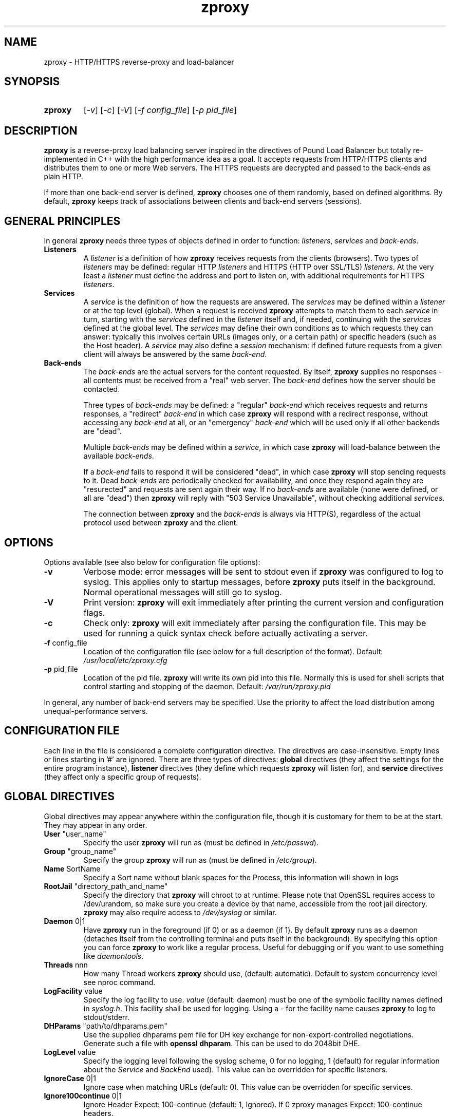 .TH zproxy "8" "Jan 2010" "zproxy" "System Manager's Manual"
.SH NAME
zproxy \- HTTP/HTTPS reverse-proxy and load-balancer
.SH SYNOPSIS
.TP
.B zproxy
[\fI-v\fR]
[\fI-c\fR]
[\fI-V\fR]
[\fI-f config_file\fR]
[\fI-p pid_file\fR]
.SH DESCRIPTION
.PP
.B zproxy
is a reverse-proxy load balancing server inspired in the directives of Pound Load Balancer
but totally re-implemented in C++ with the high performance idea as a goal. It accepts requests from HTTP/HTTPS
clients and distributes them to one or more Web servers. The HTTPS requests are
decrypted and passed to the back-ends as plain HTTP.
.PP
If more than one back-end server is defined,
.B zproxy
chooses one of them randomly, based on defined algorithms. By default,
.B zproxy
keeps track of associations between clients and back-end servers (sessions).
.SH GENERAL PRINCIPLES
.P
In general
.B zproxy
needs three types of objects defined in order to function:
.IR listeners ,
.I services
and
.IR back-ends .
.TP
\fBListeners\fR
A
.I listener
is a definition of how
.B zproxy
receives requests from the clients (browsers). Two types of
.I listeners
may be defined: regular HTTP
.I listeners
and HTTPS (HTTP over SSL/TLS)
.IR listeners .
At the very least a
.I listener
must define the address and port to listen on, with additional
requirements for HTTPS
.IR listeners .
.TP
\fBServices\fR
A
.I service
is the definition of how the requests are answered. The
.I services
may be defined within a
.I listener
or at the top level (global). When a request is received
.B zproxy
attempts to match them to each
.I service
in turn, starting with the
.I services
defined in the
.I listener
itself and, if needed, continuing with the
.I services
defined at the global level. The
.I services
may define their own conditions as to which requests they can answer:
typically this involves certain URLs (images only, or a certain path)
or specific headers (such as the Host header). A
.I service
may also define a
.I session
mechanism: if defined future requests from a given client will always
be answered by the same
.IR back-end .
.TP
\fBBack-ends\fR
The
.I back-ends
are the actual servers for the content requested. By itself,
.B zproxy
supplies no responses - all contents must be received from a "real"
web server. The
.I back-end
defines how the server should be contacted.
.IP
Three types of
.I back-ends
may be defined: a "regular"
.I back-end
which receives requests and returns responses, a "redirect"
.I back-end
in which case
.B zproxy
will respond with a redirect response, without accessing any
.I back-end
at all, or an "emergency"
.I back-end
which will be used only if all other backends are "dead".
.IP
Multiple
.I back-ends
may be defined within a
.IR service ,
in which case
.B zproxy
will load-balance between the available
.IR back-ends .
.IP
If a
.I back-end
fails to respond it will be considered "dead", in which case
.B zproxy
will stop sending requests to it. Dead
.I back-ends
are periodically checked for availability, and once they respond again they
are "resurected" and requests are sent again their way. If no
.I back-ends
are available (none were defined, or all are "dead") then
.B zproxy
will reply with "503 Service Unavailable", without checking additional
.IR services .
.IP
The connection between
.B zproxy
and the
.I back-ends
is always via HTTP(S), regardless of the actual protocol used between
.B zproxy
and the client.
.SH OPTIONS
Options available (see also below for configuration file options):
.TP
\fB\-v\fR
Verbose mode: error messages will be sent to stdout even if
.B zproxy
was configured to log to syslog. This applies only to startup messages, before
.B zproxy
puts itself in the background. Normal operational messages will still go to syslog.
.TP
\fB\-V\fR
Print version:
.B zproxy
will exit immediately after printing the current version and configuration flags.
.TP
\fB\-c\fR
Check only:
.B zproxy
will exit immediately after parsing the configuration file. This may be used for
running a quick syntax check before actually activating a server.
.TP
\fB\-f\fR config_file
Location of the configuration file (see below for a full description of the format).
Default:
.I /usr/local/etc/zproxy.cfg
.TP
\fB\-p\fR pid_file
Location of the pid file.
.B zproxy
will write its own pid into this file. Normally this is used for shell
scripts that control starting and stopping of the daemon.
Default:
.I /var/run/zproxy.pid
.PP
In general, any number of back-end servers may be specified. Use the priority to
affect the load distribution among unequal-performance servers.
.SH "CONFIGURATION FILE"
Each line in the file is considered a complete configuration directive. The directives
are case-insensitive. Empty lines or lines starting in '#' are ignored. There are three
types of directives:
.B global
directives (they affect the settings for the entire program instance),
.B listener
directives (they define which requests
.B zproxy
will listen for), and
.B service
directives (they affect only a specific group of requests).
.SH "GLOBAL DIRECTIVES"
Global directives may appear anywhere within the configuration file, though it is
customary for them to be at the start. They may appear in any order.
.TP
\fBUser\fR "user_name"
Specify the user
.B zproxy
will run as (must be defined in \fI/etc/passwd\fR).
.TP
\fBGroup\fR "group_name"
Specify the group
.B zproxy
will run as (must be defined in \fI/etc/group\fR).
.TP
\fBName\fR SortName
Specify a Sort name without blank spaces for the Process, this information will shown in logs
.TP
\fBRootJail\fR "directory_path_and_name"
Specify the directory that
.B zproxy
will chroot to at runtime. Please note that OpenSSL requires access to /dev/urandom,
so make sure you create a device by that name, accessible from the root jail
directory.
.B zproxy
may also require access to
.I /dev/syslog
or similar.
.TP
\fBDaemon\fR 0|1
Have
.B zproxy
run in the foreground (if 0) or as a daemon (if 1). By default
.B zproxy
runs as a daemon (detaches itself from the controlling terminal and
puts itself in the background). By specifying this option you can force
.B zproxy
to work like a regular process. Useful for debugging or if you want to
use something like \fIdaemontools\fR.
.TP
\fBThreads\fR nnn
How many Thread workers
.B zproxy
should use, (default: automatic). Default to system concurrency level see nproc command.
.TP
\fBLogFacility\fR value
Specify the log facility to use.
.I value
(default: daemon) must be one of the symbolic facility names defined in
\fIsyslog.h\fR. This facility shall be used for logging. Using a - for
the facility name causes
.B zproxy
to log to stdout/stderr.
.TP
\fBDHParams\fR "path/to/dhparams.pem"
Use the supplied dhparams pem file for DH key exchange for non-export-controlled
negotiations.  Generate such a file with \fBopenssl dhparam\fR.
This can be used to do 2048bit DHE.
.TP
\fBLogLevel\fR value
Specify the logging level following the syslog scheme, 0 for no logging,
1 (default) for regular information about the
.I Service
and
.I BackEnd
used).
This value can be overridden for specific listeners.
.TP
\fBIgnoreCase\fR 0|1
Ignore case when matching URLs (default: 0). This value can be
overridden for specific services.
.TP
\fBIgnore100continue\fR 0|1
Ignore Header Expect: 100-continue (default: 1, Ignored).
If 0 zproxy manages Expect: 100-continue headers.
.TP
\fBCompressionAlgorithm\fR gzip|deflate
Specify the compression algorithm to use. If the client supports it and the
response from the backend is not already compressed, zproxy applies the
compression.
.TP
\fBAlive\fR value
Specify how often
.B zproxy
will check for resurected back-end hosts (default: 30 seconds). In
general, it is a good idea to set this as low as possible - it
will find resurected hosts faster. However, if you set it too
low it will consume resources - so beware.
.TP
\fBClient\fR value
Specify for how long
.B zproxy
will wait for a client request (default: 10 seconds). After this
long has passed without the client sending any data
.B zproxy
will close the connection. Set it higher if your clients
time-out on a slow network or over-loaded server, lower if you
start getting DOS attacks or run into problems with IE clients.
This value can be overridden for specific listeners.
.TP
\fBTimeOut\fR value
How long should
.B zproxy
wait for a response from the back-end (in seconds). Default: 15 seconds.
This value can be overridden for specific back-ends.
.TP
\fBConnTO\fR value
How long should
.B zproxy
wait for a connection to the back-end (in seconds). Default: the
.B TimeOut
value. This value can be overridden for specific back-ends.
.TP
\fBCacheRamSize\fR value
The maximum size (in bytes by default) that the cache will use from RAM. It is allowed to
us some byte modifiers as k, K, m, M, g and G, pay attention not to set higher values than
the available RAM free.
.TP
\fBCacheRamPath\fR "path"
Indicate the path to an existing directory to use as the root point where
the RAM cache storage will be mounted using ramfs filesystem.
.TP
\fBCacheDiskPath\fR "path"
Path to an existing directory which will be used as the root point for the
on disk cache storage.
.TP
\fBCacheThreshold\fR value
Percentage of the total size that the cache will use to determine whether
an entry should go to ram or to disk.
.TP
\fBWSTimeOut\fR value
How long should
.B zproxy
wait for data from either back-end or client in a connection upgraded to
a WebSocket (in seconds). Default: 600 seconds.
This value can be overridden for specific back-ends.
.TP
\fBGrace\fR value
How long should
.B zproxy
continue to answer existing connections after a receiving and INT or HUP
signal (default: 30 seconds). The configured listeners are closed
immediately. You can bypass this behaviour by stopping
.B zproxy
with a TERM or QUIT signal, in which case the program exits without any
delay.
.TP
\fBSSLEngine\fR "name"
Use an OpenSSL hardware acceleration card called \fIname\fR. Available
only if OpenSSL-engine is installed on your system.
.TP
\fBECDHcurve\fR "name"
Use for listener the named curve for elliptical curve encryption (default: automatic).
.TP
\fBControl\fR "/path/to/socket"
Set the control socket path. If not defined
.B zproxy
does not listen for any commands. The commands may be issued by using
the
.I zproxyctl(8)
program.
.TP
\fB ControlIP \fR   IP
Set the control IP. If not defined
.B zproxy
does not listen for any commands. The commands may be issued by using
the
.I zproxyctl(8)
program.
.TP
\fB ControlPort \fR port
Set the control port. If not defines
.B zproxy
does not listen for any commands. The commands may be issued by using
.I zproxyctl(8)
program.
.TP
\fBControlUser\fR "user"
The username to chown the Control socket to.
.TP
\fBControlGroup\fR "group"
The groupname to chgrp the Control socket to.
.TP
\fBControlMode\fR 0660
The mode the Control socket should use, in octal.
.TP
\fBInclude\fR "/path/to/file"
Include the file as though it were part of the configuration file.
.TP
\fBAnonymise (not implemented)\fR
Replace the last byte of the client address with 0 for logging purposes.
Default: log the client address in full.
\fBIncludeDir\fR "/path/"
Looks for files with .conf or .cfg extensions in "path", and includes all files, in sorted
order, inline in the configuration as if it were part of the configuration file.
This directive can be used in any block... but the result must be syntactically correct.
.TP
.SH "HTTP Listener"
An HTTP listener defines an address and port that
.B zproxy
will listen on for HTTP requests. All configuration directives enclosed
between
.I ListenHTTP
and
.I End
are specific to a single HTTP listener. At the very least you must specify
and address and a port for each listener. The following directives are
available:
.TP
\fBAddress\fR address
The address that
.B zproxy
will listen on. This can be a numeric IP address, or a symbolic host name
that must be resolvable at run-time.  This is a
.B mandatory
parameter. The address 0.0.0.0 may be used as an alias for 'all available
addresses on this machine', but this practice is strongly discouraged, as
it will interfere with the rewriting mechanisms (see below).
.TP
\fBPort\fR port
The port number that
.B zproxy
will listen on.  This is a
.B mandatory
parameter.
.TP
\fBKey\fR "key"
The key associated to this backend, if using BackendCookie in the service.
If left blank, it'll be autogenerated from the backend address.
.TP
\fBxHTTP\fR value
Defines which HTTP verbs are accepted. The possible values are:
.IP
.I 0
(default) accept only standard HTTP requests (GET, POST, HEAD).
.IP
.I 1
additionally allow extended HTTP requests (PUT, PATCH, DELETE).
.IP
.I 2
additionally allow standard WebDAV verbs (LOCK, UNLOCK, PROPFIND,
PROPPATCH, SEARCH, MKCOL, MOVE, COPY, OPTIONS, TRACE, MKACTIVITY,
CHECKOUT, MERGE, REPORT).
.IP
.I 3
additionally allow MS extensions WebDAV verbs (SUBSCRIBE, UNSUBSCRIBE,
NOTIFY, BPROPFIND, BPROPPATCH, POLL, BMOVE, BCOPY, BDELETE, CONNECT).
.IP
.I 4
additionally allow MS RPC extensions verbs (RPC_IN_DATA, RPC_OUT_DATA).
.TP
\fBClient\fR value
Override the global
.I Client
time-out value.
.TP
\fBCheckURL\fR "pattern to match"
Define a pattern that must be matched by each request sent to this
listener. A request that does not match is considered to be illegal.
By default
.B zproxy
accepts all requests (i.e. the pattern is ".*"), but you are free to
limit it to something more reasonable. Please note that this applies
only to the request path -
.B zproxy
will still check that the request is syntactically correct.
.TP
\fBErr414\fR "filename"
A file with the text to be displayed if an Error 414 occurs.
Default: "Request URI is too long.".
.TP
\fBErr500\fR "filename"
A file with the text to be displayed if an Error 500 occurs.
Default: "An internal server error occurred. Please try again later.".
.TP
\fBErr501\fR "filename"
A file with the text to be displayed if an Error 501 occurs.
Default: "This method may not be used.".
.TP
\fBErr503\fR "filename"
A file with the text to be displayed if an Error 503 occurs.
Default: "The service is not available. Please try again later.".
.TP
\fBErrNoSsl\fR "filename"
A file with the text to be displayed if a user connects to a HTTPS listener with HTTP.
Default: "Please use HTTPS.".

Only valid for HTTPS listeners.
.TP
\fBNoSslRedirect\fR [code] "url"
A url that the user will be redirected to if the user connects to a HTTPS listener with HTTP.
.br
The code here is just like the code in Redirect blocks. It defaults to 302, but could be 301 or 307.
.br
Only valid for HTTPS listeners.
.br
Example:
.IP
.br
NoSslRedirect "https://thishost:port"
.TP
\fBMaxRequest\fR nnn
Request maximal size. All requests will be limited to these many bytes. If
a request contains more data than allowed an error 414 is returned. Default:
unlimited.
.TP
\fBHeadRemove\fR "header pattern"
Remove certain headers from the incoming requests. All occurences of the
matching specified header will be removed. Please note that this filtering
is done prior to other checks (such as \fIHeadRequire\fR or \fIHeadDeny\fR),
so you should not try to check for these headers in later matches. Multiple
directives may be specified in order to remove more than one header, and
the header itself may be a regular pattern (though this should be used with
caution).
.TP
\fBAddHeader\fR "header: to add"
Add the defined header to the request passed to the back-end server. The header
is added verbatim. Use multiple \fIAddHeader\fR directives if you need to add more
than one header.
.TP
\fBAddResponseHeader\fR "header: to add"
Add the defined header to the response passed to the clients. The header
is added verbatim. Use multiple \fIAddHeader\fR directives if you need to add more
than one header.
.TP
\RemoveResponseHead\fR "header pattern"
Remove certain headers from the outcomming response, the header sent by the
backend is not sent to the client. All occurences of the
matching specified header will be removed. Multiple directives may be specified
in order to remove more than one header, and the header itself may be a regular
pattern (though this should be used with caution).
.TP
\ReplaceHeader\fR <Request|Response> <header-name-regex> <header-value-match> <formated-value-replace>
Replace a header in request or response.
Example:
           ReplaceHeader    Request     ^Cookie:        ^Abdess=(.*) 	Test=$1
           ReplaceHeader	Response	^X-Powered-By: 	(.*)	        Abdess($1)
.TP
\fBRewriteLocation\fR 0|1|2
If 1 force
.B zproxy
to change the Location: and Content-location: headers in responses. If they
point to the back-end itself or to the listener (but with the wrong protocol)
the response will be changed to show the virtual host in the request. Default:
1 (active).  If the value is set to 2 only the back-end address is compared;
this is useful for redirecting a request to an HTTPS listener on
the same server as the HTTP listener.
.TP
\fBRewriteDestination\fR 0|1
If 1 force
.B zproxy
to change the Destination: header in requests. The header is changed to point
to the back-end itself with the correct protocol. Default: 0.
.TP
\fBWafRules\fR "file path"
Apply a WAF ruleset file to the listener. It is possible to add several directives
of this type. Those will be analyzed sequentially, in the same order that they appear
in the configuration file. The rule file must be compatibility with the Modsecurity
syntax (SecLang).
.TP
\fBLogLevel\fR value
Override the global
.I LogLevel
value.
.TP
\fBService\fR [ "name" ]
This defines a private service (see below for service definition syntax). This
service will be used only by this listener. The service may be optionally
named, with the name showing in the
.I zproxyctl
listings.
.SH "HTTPS Listener"
An HTTPS listener defines an address and port that
.B zproxy
will listen on for HTTPS requests. All configuration directives enclosed
between
.I ListenHTTPS
and
.I End
are specific to a single HTTPS listener. At the very least you must specify
and address, a port and a server certificate for each listener. All directives
defined for HTTP listeners are applicable to HTTPS listeners as well. The
following additional directives are also available:
.TP
\fBSSLConfigFile\fR "ssl config file"
Specify the OpenSSL configuration file. This file must follow the OpenSSL .cnf file
format. Here is an example of an openSSL configuration file.

    zproxy = test_sect

    [ test_sect ]
    ssl_conf = start_point

    [ start_point ]
    lis = listener

    [ listener ]
    RSA.Certificate = /path/to/your/cert.pem
.TP
\fBSSLConfigSection\fB  section
Specify the OpenSSL configuration section. This section must be in the OpenSSL
configuration file specified before.
.TP
\fBCert\fR "certificate file"
Specify the server certificate. The
.I certificate file
is the file containing the certificate, possibly a certificate chain and the signature
for this server. This directive or the
.I CertDir
directive is
.B mandatory
for HTTPS listeners.
.IP
Please note that multiple
.I Cert
or
.I CertDir
directives are allowed if your OpenSSL version supports SNI. In such cases,
the first directive is the default certificate, with additional certificates
used if the client requests them.
.IP
The ordering of the directives is important: the first certificate where the CN
matches the client request will be used, so put your directives in the
most-specific-to-least specific order (i.e. wildcard certificates
.B after
host-specific certificates).
.IP
.I Cert
and
.I CertDir
directives
.B must
precede all other SSL-specific directives.
.TP
\fBCertDir\fR "certificate directory"
Specify the server certificate or certificates. The
.I certificate directory
is a directory path containing one or more certificates, possibly a certificate chain and the signature
for this server. This directive or
.I Cert
is
.B mandatory
for HTTPS listeners.
.IP
If a wildcard is specified, it will be honored.  Otherwise all files will be loaded from that directory.
For example, "/etc/certs/*.pem" will load all files from that directory that match the file extension given.
.IP
Please note that multiple
.I Cert
or
.I CertDir
directives are allowed if your OpenSSL version supports SNI. In such cases,
the first directive is the default certificate, with additional certificates
used if the client requests them.
.IP
The filenames in the directory will be sorted before being loaded. The order of files
is important: the first certificate where the CN
matches the client request will be used, so sort your files in the
most-specific-to-least specific order (i.e. wildcard certificates
.B after
host-specific certificates).
.IP
.I Cert
and
.I CertDir
directives
.B must
precede all other SSL-specific directives.
.TP
\fBClientCert\fR 0|1|2|3 depth
Ask for the client's HTTPS certificate: 0 - don't ask (default), 1 - ask,
2 - ask and fail if no certificate was presented, 3 - ask but do not verify.
.I Depth
is the depth of verification for a client certificate (up to 9). The default
depth limit is 9, allowing for the peer certificate and additional 9 CA
certificates that must be verified.
.TP
\fBDisable\fR SSLv2|SSLv3|TLSv1|TLSv1_1|TLSv1_2|TLSv1_3
Disable the protocol \fBand all lower protocols as well\fR.
This is due to a limitation in OpenSSL, which does not support disabling a single
protocol. For example,
.I Disable TLSv1
would disable SSLv2, SSLv3 and TLSv1, thus allowing only TLSv1_1 and TLSv1_2.
.I [NOTE]Disable TLSv1_3
would disable only TLSv1_3.
.TP
\fBECDHcurve\fR "name"
Use the named curve for elliptical curve encryption (default: automatic), overwrite global ECDHcurve.
.TP
\fBCiphers\fR "acceptable:cipher:list"
This is the list of ciphers that will be accepted by the SSL connection; it is a
string in the same format as in OpenSSL
.I ciphers(1)
and
.I SSL_CTX_set_cipher_list(3).
.TP
\fBSSLHonorCipherOrder\fR 0|1
If this value is 1, the server will broadcast a preference to use \fBCiphers\fR in
the order supplied in the \fBCiphers\fR directive.  If the value is 0, the server
will treat the Ciphers list as the list of Ciphers it will accept, but no preference
will be indicated.  Default value is 0.
.TP
\fBSSLAllowClientRenegotiation\fR 0|1|2
If this value is 0, client initiated renegotiation will be disabled.  This will
mitigate DoS exploits based on client renegotiation, regardless of the patch status
of clients and servers related to "Secure renegotiation".  If the value is 1, secure
renegotiation is supported.  If the value is 2, insecure renegotiation is supported,
with unpatched clients. \fBThis can lead to a DoS and a Man in the Middle attack!\fR
The default value is 0.
.TP
\fBCAlist\fR "CAcert_file"
Set the list of "trusted" CA's for this server. The CAcert_file is a file containing
a sequence of CA certificates (PEM format). The names of the defined CA certificates
will be sent to the client on connection.
.TP
\fBVerifyList\fR "Verify_file"
Set the CA (Certificate Authority). The Verify_file is a file that contains the CA
root certificates (in PEM format).
.IP
.IR "Please note":
there is an important difference between the CAlist and the VerifyList. The
CAlist tells the client (browser) which client certificates it should send. The
VerifyList defines which CAs are actually used for the verification of the
returned certificate.
.TP
\fBCRLlist\fR "CRL_file"
Set the CRL (Certificate Revocation List) file. The CRL_file is a file that contains
the CRLs (in PEM format).
.TP
\fBForwardSNI\fR "0|1 default=1"
Enable SNI server host name forwarding to https backends if it presented by client.
.SH "Service"
A service is a definition of which back-end servers
.B zproxy
will use to reply to incoming requests. A service may be defined as part
of a listener (in which case it will be used only by that listener), or
globally (which makes it available to all listeners).
.B zproxy
will always try the private services in the order defined, followed by
the global ones.
.P
All configuration directives enclosed between
.I Service
and
.I End
are specific to a single service. The following directives are available:
.TP
\fBURL\fR "pattern"
Match the incoming request. If a request fails to match than this service
will be skipped and next one tried. If all services fail to match
.B zproxy
returns an error. You may define multiple
.I URL
conditions per service, in which case
.B all
patterns must match. If no
.I URL
was defined then all requests match. The matching is by default case-sensitive,
but this can be overridden by specifying
.B IgnoreCase 1
.TP
\fBOrURLs\fR
Defines a block of
.I URL
directives that should be merged into a single pattern, all OR'd together.
This creates a pattern like
.B ((url1)|(url2)|(url3))
 for as many
.I URL
directives as are specified within the block.  End the block with an
.I End
directive.
.TP
\fBBackendCookie\fR "cookiename" "domain" "path" age|Session
If defined, zproxy will inject a cookie in each response with the appropriate backend's key, so that
even if the session table is flushed or sessions are disabled, the proper backend can be chosen.
This allows for session databases to be offloaded to the client side via browser cookies.
See \fBKey\fR in the backend definition.  The given age will be how many seconds the cookie will
persist for.  If set to 0, it will be a so-called "memory" cookie which will expire when the browser
closes.  If set to "Session", it will mimick the session TTL behavior.
.TP
\fBIgnoreCase\fR 0|1
Override the global
.B IgnoreCase
setting.
.TP
\fBHeadRequire\fR "pattern"
The request must contain at least on header matching the given pattern.
Multiple
.I HeadRequire
directives may be defined per service, in which case all of them must
be satisfied.
.TP
\fBHeadDeny\fR "pattern"
The request may
.B not
contain any header matching the given pattern.  Multiple
.I HeadDeny
directives may be defined per service, in which case all of them must be satisfied.
.IP
.IR "Please note":
if the listener defined a
.I HeadRemove
directive, the matching headers are removed
.B before
the service matching is attempted.
.TP
\fBRoutingPolicy\fR ROUND_ROBIN|LEAST_CONNECTIONS|RESPONSE_TIME|PENDING_CONNECTIONS
Specify the routing policy. All the algorithms are weighted with all the
weights set in each backend.

    \fBROUND_ROBIN\fR use the round robin algorithm as a routing policy (used by default).

    \fBLEAST_CONNECTIONS\fR select the backend with least connections established
    using as a proportion the weights set.

    \fBRESPONSE_TIME\fR select the backend with the lowest response time using
    as a proportion the weights set.

    \fBPENDING_CONNECTIONS\fR select the backend with least pending connections
    using as a proportion the weights set.
.TP
\fBPinnedConnection\fR  0|1
Specify if we want to pin all the connections, (default: 0, no pinned). If PinnedConnection is set to 1,
.B zproxy
directly forwards all data without parsing or editing.
.TP
\fBDynScale\fR 0|1
Enable or disable dynamic rescaling for the current service. This value will
override the value globally defined.
.TP
\fBDisabled\fR 0|1
Start
.B zproxy
with this service disabled (1) or enabled (0). If started as disabled, the
service can be later enabled with
.I zproxyctl
(8).
.TP
\fBCache\fR
Directives enclosed between a
.I Cache
and the following
.I End
directives enable and define an HTTP1.1 Cache mechanism and its behaviour for the current Service. See below for details.
.TP
\fBBackEnd\fR
Directives enclosed between a
.I BackEnd
and
the following
.I End
directives define a single back-end server (see below for details). You may define
multiple back-ends per service, in which case
.B zproxy
will attempt to load-balance between them.
.TP
\fB[Redirect | RedirectAppend | RedirectDynamic]\fR [code] "url"
This is a special type of back-end. Instead of sending the request to a back-end
.B zproxy
replies immediately with a redirection to the given URL. You may define multiple
redirectors in a service, as well as mixing them with regular back-ends.
.IP
The address the client is redirected to is determined by the command you specify.
If you specify \fBRedirect\fR, the url is taken as an absolute host and path
to redirect to.  If you use \fBRedirectAppend\fR, the original request path
will be appended to the host and path you specified.  If you use \fBRedirectDynamic\fR,
then
.I url
can contain RegEx replacements in the form
.I $1
through
.I $9
which indicate expression captured from the original request path. You must have a
\fBURL\fR directive, and the first \fBURL\fR directive for the service is the one
used for capturing expressions.
.IP
Examples: if you specified
.br

.br
    Redirect "http://abc.example"
.br

.br
and the client requested
.I http://xyz/a/b/c
then it will be redirected to
.IR "http://abc.example",
but if you specified
.br

.br
    RedirectAppend "http://abc.example"
.br

.br
it will be sent to
.IR "http://abc.example/a/b/c.
.IP
If you specified
.br
    URL "^/a(/([^/]*)(/[^/]*)"
.br
    RedirectDynamic "http://abc.example$2$1/index.html"
.br

.br
it will be sent to
.IR "http://abc.example/c/b/index.html.
.IP
.IR "Technical note":
in an ideal world
.B zproxy
should reply with a "307 Temporary Redirect" status. Unfortunately, that is not
yet supported by all clients (in particular HTTP 1.0 ones), so
.B zproxy
currently replies by default with a "302 Found" instead. You may override this
behaviour by specifying the code to be used (301, 302 or 307).
.TP
\fBServer Max-request\fR
Create a dummy server with a hello world 200 OK response and 100 as the maximum
number of requests allowed on the same connection.
Service "server"
        Url "/server"
        Server 100
End
.TP
\fBEmergency\fR
Directives enclosed between an
.I Emergency
and
the following
.I End
directives define an emergency back-end server (see below for details). You may define
only one emergency server per service, which
.B zproxy
will attempt to use if all backends are down.
.TP
\fBSession\fR
Directives enclosed between a
.I Session
and
the following
.I End
directives define a session-tracking mechanism for the current service. See below
for details.
.SH "Cache"
The
.I zproxy
HTTP1.1 Cache mechanism is based on
.I RFC 7234
and uses regular expressions and HTTP headers in order to determine
if a HTTP response should be put in cache or not. The following directives determine how the
.I Cache
 will behave:
.TP
\fBContent\fR "PCRE regular expression"
Regular expression following PCRE format, determines which kind of resources will be put in
.I Cache
depending on its URI.
.TP
\fBCacheTO\fR Seconds
Time in seconds that the cache will use to determine whether a cache entry is staled or not. This value may change for specific entries depending on HTTP cache related headers.
.TP
\fBMaxSize\fR Bytes
The maximum number of bytes that a response can have in order to be put on the cache system. Any entry with higher Content-Length header won't be stored in the cache.
.SH "BackEnd"
A back-end is a definition of a single back-end server
.B zproxy
will use to reply to incoming requests.  All configuration directives enclosed between
.I BackEnd
and
.I End
are specific to a single service. The following directives are available:
.TP
\fBAddress\fR address
The address that
.B zproxy
will connect to. This can be a numeric IP address, or a symbolic host name
that must be resolvable at run-time. If the name cannot be resolved to a valid
address,
.B zproxy
will assume that it represents the path for a Unix-domain socket. This is a
.B mandatory
parameter.
.TP
\fBPort\fR port
The port number that
.B zproxy
will connect to. This is a
.B mandatory
parameter for non Unix-domain back-ends.
.TP
\fBHTTPS\fR
The back-end is using HTTPS.
.TP
\fBCert\fR "certificate file"
Specify the certificate that
.B zproxy
will use as a client. The
.I certificate file
is the file containing the certificate, possibly a certificate chain and the signature.
This directive may appear only after the
.I HTTPS
directive.
.TP
\fBDisable\fR SSLv2|SSLv3|TLSv1|TLSv1_1|TLSv1_2|TLSv1_3
Disable the protocol \fBand all lower protocols as well\fR.
This is due to a limitation in OpenSSL, which does not support disabling a single
protocol. For example,
.I Disable TLSv1
would disable SSLv2, SSLv3 and TLSv1, thus allowing only TLSv1_1 and TLSv1_2.
.I [NOTE]Disable TLSv1_3
would disable only TLSv1_3.
.I HTTPS
directive.
.TP
\fBCiphers\fR "acceptable:cipher:list"
This is the list of ciphers that will be accepted by the SSL connection; it is a
string in the same format as in OpenSSL
.I ciphers(1)
and
.I SSL_CTX_set_cipher_list(3).
This directive may appear only after the
.I HTTPS
directive.
.TP
\fBWeight\fR val
The weight of this back-end (between 1 and 9, 5 is default). Higher weight
back-ends will be used more often than lower weight ones, so you should
define higher weights for more capable servers.
.TP
\fBPriority\fR val
The priority of this back-end (between 1 and 9, 1 is default). The requests will
be forwarded to the backends with higher priority (1 is the highest priority).
When a back-end with high priority becomes unreacheable the priority level is decreased.
.TP
\fBTimeOut\fR val
Override the global
.I TimeOut
value.
.TP
\fBConnTO\fR val
Override the global
.I ConnTO
value.
.TP
\fBWSTimeOut\fR val
Override the global
.I WSTimeOut
value.
.TP
\fBHAport\fR [ address ] port
A port (and optional address) to be used for server function checks. See below
the "High Availability" section for a more detailed discussion. By default
.B zproxy
uses the same address as the back-end server, but you may use a separate address
if you wish. This directive applies only to non Unix-domain servers.
.TP
\fBDisabled\fR 0|1
Start
.B zproxy
with this back-end disabled (1) or enabled (0). If started as disabled, the
back-end can be later enabled with
.I zproxyctl
(8).
.TP
\fBNfmark\fR val
Allow to mark all the
.B zproxy
back-end connections in order to track them and allow to the Kernel
network stack to manage them. (Decimal format)
.TP
.SH "Emergency"
The emergency server will be used once all existing back-ends are "dead".
All configuration directives enclosed between
.I Emergency
and
.I End
are specific to a single service. The following directives are available:
.TP
\fBAddress\fR address
The address that
.B zproxy
will connect to. This can be a numeric IP address, or a symbolic host name
that must be resolvable at run-time. If the name cannot be resolved to a valid
address,
.B zproxy
will assume that it represents the path for a Unix-domain socket. This is a
.B mandatory
parameter.
.TP
\fBPort\fR port
The port number that
.B zproxy
will connect to. This is a
.B mandatory
parameter for non Unix-domain back-ends.
.SH "Session"
Defines how a service deals with possible HTTP sessions.  All configuration
directives enclosed between
.I Session
and
.I End
are specific to a single service. Once a sessions is identified,
.B zproxy
will attempt to send all requests within that session to the same back-end
server.
.PP
The following directives are available:
.TP
\fBType\fR IP|BASIC|URL|PARM|COOKIE|HEADER
What kind of sessions are we looking for: IP (the client address), BASIC (basic
authentication), URL (a request parameter), PARM (a URI parameter), COOKIE (a
certain cookie), or HEADER (a certain request header).
This is a
.B mandatory
parameter.
.TP
\fBTTL\fR seconds
How long can a session be idle (in seconds). A session that has been idle for
longer than the specified number of seconds will be discarded.
This is a
.B mandatory
parameter.
.TP
\fBID\fR "name"
The session identifier. This directive is permitted only for sessions of type
URL (the name of the request parameter we need to track), COOKIE (the name of
the cookie) and HEADER (the header name).
.PP
See below for some examples.
.SH HIGH-AVAILABILITY
.B zproxy
attempts to keep track of active back-end servers, and will temporarily disable
servers that do not respond (though not necessarily dead: an overloaded server
that
.B zproxy
cannot establish a connection to will be considered dead). However, every
.I Alive
seconds, an attempt is made to connect to the dead servers in case they have become
active again. If this attempt succeeds, connections will be initiated to them again.
.PP
In general it is a good idea to set this time interval as low as is consistent with
your resources in order to benefit from resurected servers at the earliest possible
time. The default value of 30 seconds is probably a good choice.
.PP
The clients that happen upon a dead back-end server will just receive a
.I "503 Service Unavailable"
message.
.PP
The
.I HAport
parameter specifies an additional port (and optionally an address)
that is used only for viability checks: if this port is specified in a
.I BackEnd
directive,
.B zproxy
will attempt periodically (every
.I Alive
seconds) to connect to this port. If the port does not respond the server is considered dead.
.B "It never makes sense to have the"
.I HAport
.B "identical to the main back-end port:"
this would only generate extra, unncecessary activity (CPU, network traffic) for no good
reason whatsoever.  The
.I HAport
is meant for applications that offer an additional health monitoring port or for installations
that wish to take servers off-line in a controlled manner.
.PP
By default the address of the
.I HAport
health monitor is the same as that of the
back-end server. You may specify a different address though, for example if you have
a monitoring program running on another host.

.SH HTTPS HEADERS
If a client browser connects to
.B zproxy
via HTTPS and if it presents a client certificate
.B zproxy
adds the following headers to the request it issues to the server:
.TP
\fBX-SSL-Subject\fR
Details about the certificate owner.
.TP
\fBX-SSL-Issuer\fR
Details about the certificate issuer (Certificate Authority).
.TP
\fBX-SSL-notBefore\fR
Starting date of certificate validity.
.TP
\fBX-SSL-notAfter\fR
Ending date of certificate validity.
.TP
\fBX-SSL-serial\fR
Certificate serial number (decimal).
.TP
\fBX-SSL-cipher\fR
The cipher currently in use.
.TP
\fBX-SSL-certificate\fR
The full client certificate (PEM-format multi-line)
.PP
It is the application's responsibility to actually use these
headers - zproxy just passes this information without checking
it in any way (except for signature and encryption correctness).
.SH SECURITY
.PP
In general,
.B zproxy
does not read or write to the hard-disk. The exceptions are reading the configuration file
and (possibly) the server certificate file(s) and error message(s), which are opened read-only
on startup, read,
and closed, and the pid file which is opened on start-up, written to and immediately closed.
Following this there is no disk access whatsoever, so using a RootJail directive is only
for extra security bonus points.
.PP
.B zproxy
tries to sanitise all HTTP/HTTPS requests: the request itself, the headers and the contents
are checked for conformance to the RFC's and only valid requests are passed to the back-end
servers. This is not absolutely fool-proof - as the recent Apache problem with chunked
transfers demonstrated. However, given the current standards, this is the best that can
be done - HTTP is an inherently weak protocol.
.SH ADDITIONAL NOTES
.B zproxy
uses the system log for messages (default facility LOG_DAEMON). The format is very similar to
other web servers, so that if you want to use a log tool:
.TP
    fgrep zproxy /var/log/messages | your_log_tool
.PP
.B zproxy
deals with (and sanitizes) HTTP/1.1 requests. Thus even if you have an HTTP/1.0 server,
a single connection to an HTTP/1.1 client is kept, while the connection to the back-end
server is re-opened as necessary.
.PP
.B zproxy
attempts to resolve the names of the hosts that appear in various requests and/or responses.
That means it need a functioning resolver of some kind (be it /etc/hosts, DNS or something
else).
.SH API
It is possible to do back-end, listener and session changes on the fly using
the API. All the request must be sent to the zproxy unix socket (see Control directive) or to the control IP address and port
directive (ControlIP and ControlPort). The zproxy API response is going to be a JSON format with all the information
requested or the operation result.

    \fBGet the services status of the listener with the id "0"\fR

    curl http://address:port/listener/0/services

    \fBGet the service information with the id "0"\fR

    curl http://address:port/listener/0/service/0

    \fBGet the back-end with the id "1" general status\fR

    curl http://address:port/listener/0/service/0/backend/1


    \fBReload all listeners in configuration file in use, draining connections\fR

    curl -X PATCH http://address:port/config

.SH EXAMPLES
To translate HTTPS requests to a local HTTP server (assuming your network address
is 123.123.123.123):
.IP
ListenHTTPS
.br
    Address 1.2.3.4
.br
    Port    443
.br
    Cert    "/etc/zproxy/server.pem"
.br

.br
    Service
.br
        BackEnd
.br
            Address 127.0.0.1
.br
            Port    80
.br
        End
.br
    End
.br
End
.PP
To distribute the HTTP/HTTPS requests to three Web servers, where the third one
is a newer and faster machine:
.IP
ListenHTTP
.br
    Address 123.123.123.123
.br
    Port    80
.br
End
.br
ListenHTTPS
.br
    Address 1.2.3.4
.br
    Port    443
.br
    Cert    "/etc/zproxy/server.pem"
.br
End
.br

.br
Service
.br
    BackEnd
.br
        Address 192.168.0.10
.br
        Port    80
.br
    End
.br
    BackEnd
.br
        Address 192.168.0.11
.br
        Port    80
.br
    End
.br
    BackEnd
.br
        Address 192.168.0.12
.br
        Port    80
.br
        Priority 3
.br
    End
.br
End
.PP
To separate between image requests and other Web content and send all requests
for a specific URL to a secure server:
.IP
ListenHTTP
.br
    Address 123.123.123.123
.br
    Port    80
.br
End
.br

.br
# Images server(s)
.br
Service
.br
    URL ".*.(jpg|gif)"
.br
    BackEnd
.br
        Address 192.168.0.12
.br
        Port    80
.br
    End
.br
End
.br

.br
# redirect all requests for /forbidden
.br
Service
.br
    Url         "/forbidden.*"
.br
    Redirect    "https://xyzzy.com"
.br
End
.br

.br
# Catch-all server(s)
.br
Service
.br
    BackEnd
.br
        Address 192.168.0.10
.br
        Port    80
.br
    End
.br
    BackEnd
.br
        Address 192.168.0.11
.br
        Port    80
.br
    End
.br
    Session
.br
        Type    BASIC
.br
        TTL     300
.br
    End
.br
End
.PP
Here is a more complex example: assume your static images (GIF/JPEG) are to be served
from a single back-end 192.168.0.10. In addition, 192.168.0.11 is to do the
hosting for www.myserver.com with URL-based sessions, and 192.168.0.20 (a 1GHz PIII)
and 192.168.0.21 (800Mhz Duron) are for all other requests (cookie-based sessions).
The logging will be done by the back-end servers.  The configuration file may look like this:
.IP
User        "nobody"
.br
Group       "nogroup"
.br
RootJail    "/var/zproxy/jail"
.br
Alive       60
.br
LogLevel    0
.br

.br
# Main listening ports
.br
ListenHTTP
.br
    Address 1.2.3.4
.br
    Port    80
.br
    Client  10
.br
End
.br
ListenHTTPS
.br
    Address 1.2.3.4
.br
    Port    443
.br
    Cert    "/etc/zproxy/zproxy.pem"
.br
    Client  20
.br
End
.br

.br
# Image server
.br
Service
.br
    URL ".*.(jpg|gif)"
.br
    BackEnd
.br
        Address 192.168.0.10
.br
        Port    80
.br
    End
.br
End
.br

.br
# Virtual host www.myserver.com
.br
Service
.br
    URL         ".*sessid=.*"
.br
    HeadRequire "Host:.*www.myserver.com.*"
.br
    BackEnd
.br
        Address 192.168.0.11
.br
        Port    80
.br
    End
.br
    Session
.br
        Type    URL
.br
        ID      "sessid"
.br
        TTL     120
.br
    End
.br
End
.br

.br
# Everybody else
.br
Service
.br
    BackEnd
.br
        Address 192.168.0.20
.br
        Port    80
.br
        Priority 5
.br
    End
.br
    BackEnd
.br
        Address 192.168.0.21
.br
        Port    80
.br
        Priority 4
.br
    End
.br
    Session
.br
        Type    COOKIE
.br
        ID      "userid"
.br
        TTL     180
.br
    End
.br
End
.br
.SH FILES
.TP
\fI/var/run/zproxy.pid\fR
this is where
.B zproxy
will attempt to record its process id.
.TP
\fI/usr/local/etc/zproxy.cfg\fR
the default configuration file (the location may be changed when compiling - see the
F_CONF flag in the Makefile).
.TP
\fI/usr/local/etc/zproxy/cert.pem\fR
the certificate file(s) for HTTPS. The location must be defined in the configuration
file - this is only a suggestion. The file must contain a PEM-encoded certificate,
optionally a certificate chain from a known Certificate Authority to your server certificate
and a PEM-encoded private key (not password protected). See
.I OpenSSL(1)
for details. This file should be well protected, lest someone gets your server
private key.
.SH AUTHOR
Zevenet SL (info@zevenet.com).
.SH "REPORTING BUGS"
Report bugs to <zevenet-ce-users@zevenet.com>.
.SH COPYRIGHT
Copyright \(co 2019-Today Zevenet SL.
.SH LICENSE
zproxy is licensed under GNU/Affero terns (AGPL-3.0).
.br
This is free software; see the source for copying conditions.  There is NO
warranty; not even for MERCHANTABILITY or FITNESS FOR A PARTICULAR PURPOSE.
